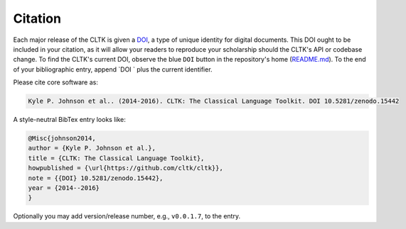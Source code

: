 Citation
********

Each major release of the CLTK is given a `DOI <http://en.wikipedia.org/wiki/Digital_object_identifier>`_, a type of unique identity for digital documents. This DOI ought to be included in your citation, as it will allow your readers to reproduce your scholarship should the CLTK's API or codebase change. To find the CLTK's current DOI, observe the blue ``DOI`` button in the repository's home (`README.md <https://github.com/cltk/cltk>`_). To the end of your bibliographic entry, append `DOI ` plus the current identifier.

Please cite core software as:

.. code-block:: none

   Kyle P. Johnson et al.. (2014-2016). CLTK: The Classical Language Toolkit. DOI 10.5281/zenodo.15442


A style-neutral BibTex entry looks like:

.. code-block:: none

   @Misc{johnson2014,
   author = {Kyle P. Johnson et al.},
   title = {CLTK: The Classical Language Toolkit},
   howpublished = {\url{https://github.com/cltk/cltk}},
   note = {{DOI} 10.5281/zenodo.15442},
   year = {2014--2016}
   }

Optionally you may add version/release number, e.g., ``v0.0.1.7``, to the entry.
